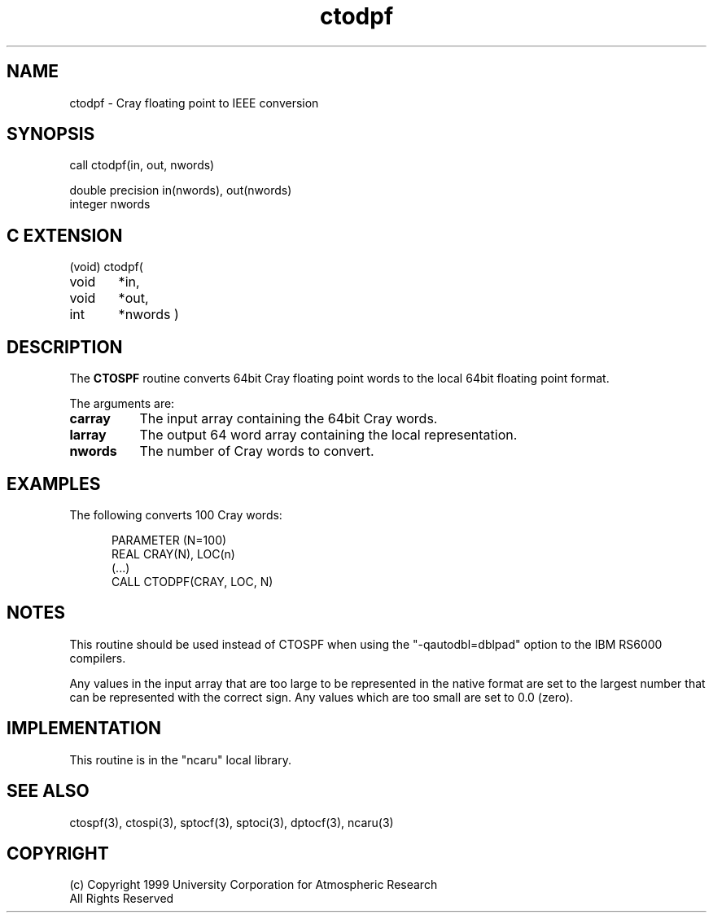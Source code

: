 .na
.nh
.TH ctodpf 3 "04 May 1999" NCAR "Local Routine"
.SH NAME
ctodpf  -  Cray floating point to IEEE conversion
.SH SYNOPSIS
call ctodpf(in, out, nwords)
.sp
double precision     in(nwords), out(nwords)
.br
integer  nwords
.SH C EXTENSION
(void) ctodpf(
.br
void	*in,
.br
void	*out,
.br
int	*nwords
)
.SH DESCRIPTION
The 
.B CTOSPF  
routine converts 64bit Cray floating point words to the local 64bit
floating point format.  
.PP
The arguments are:
.TP 8
.B carray
The input array containing the 64bit Cray words.  
.TP 8
.B larray
The output 64 word array containing the local representation.  
.TP 8
.B nwords
The number of Cray words to convert.
.SH EXAMPLES
The following converts 100 Cray words:
.sp
.RS 5
PARAMETER (N=100)
.br
REAL      CRAY(N),  LOC(n)
.br
(...)
.br
CALL CTODPF(CRAY, LOC, N)
.br
.RE
.SH NOTES
This routine should be used instead of CTOSPF when using the
"-qautodbl=dblpad" option to the IBM RS6000 compilers.
.PP
Any values in the input array that are too large to be represented in
the native format are set to the largest number that can be
represented with the correct sign.  Any values which are too small are
set to 0.0 (zero).
.SH IMPLEMENTATION
This routine is in the "ncaru" local library. 
.SH "SEE ALSO"
ctospf(3), ctospi(3), sptocf(3), sptoci(3), dptocf(3), ncaru(3)
.SH COPYRIGHT
(c) Copyright 1999 University Corporation for Atmospheric Research
.br
All Rights Reserved
